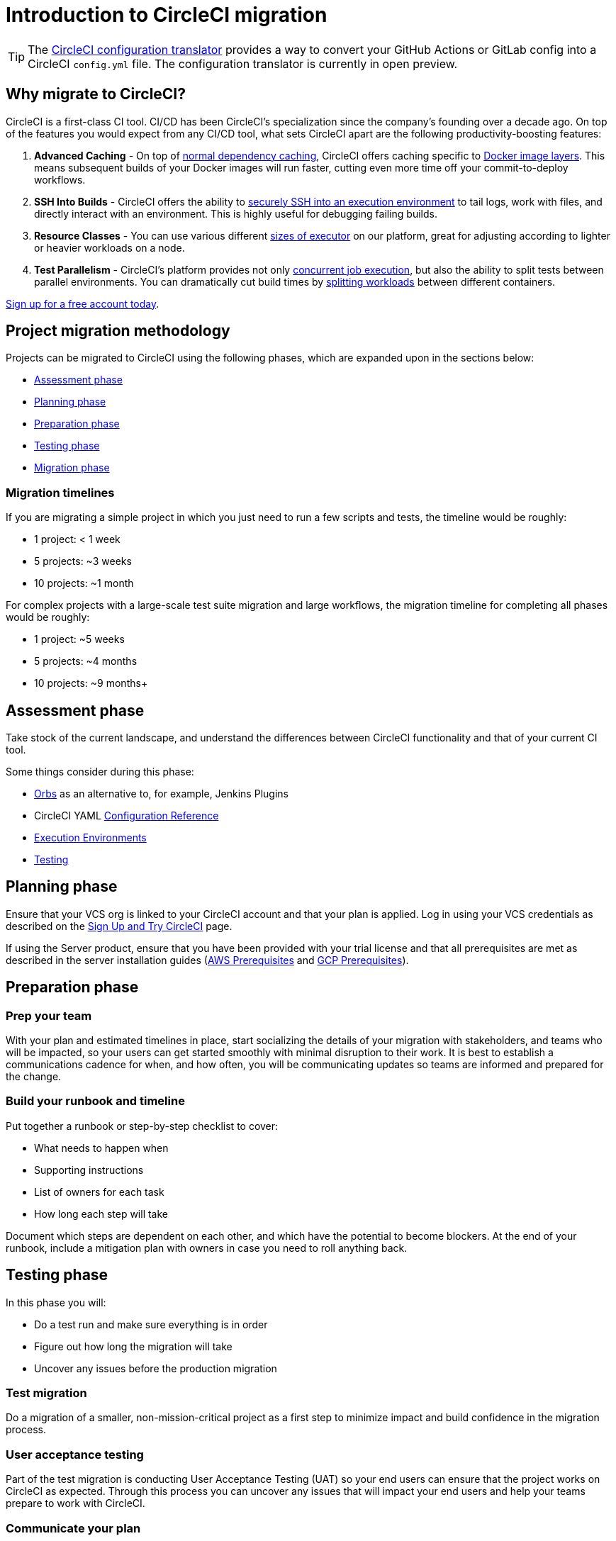 = Introduction to CircleCI migration
:page-platform: Cloud
:page-description: This document provides an overview of the stages required to migrate your CI/CD pipelines to CircleCI.
:icons: font
:experimental:

TIP: The link:https://circleci.com/developer/tools/configTranslator[CircleCI configuration translator] provides a way to convert your GitHub Actions or GitLab config into a CircleCI `config.yml` file. The configuration translator is currently in open preview.

[#why-migrate-to-circleci]
== Why migrate to CircleCI?

CircleCI is a first-class CI tool. CI/CD has been CircleCI's specialization since the company's founding over a decade ago. On top of the features you would expect from any CI/CD tool, what sets CircleCI apart are the following productivity-boosting features:

. **Advanced Caching** - On top of xref:optimize:caching.adoc#full-example-of-saving-and-restoring-cache[normal dependency caching], CircleCI offers caching specific to xref:optimize:docker-layer-caching.adoc#[Docker image layers]. This means subsequent builds of your Docker images will run faster, cutting even more time off your commit-to-deploy workflows.
. **SSH Into Builds** - CircleCI offers the ability to xref:execution-managed:ssh-access-jobs.adoc#[securely SSH into an execution environment] to tail logs, work with files, and directly interact with an environment. This is highly useful for debugging failing builds.
. **Resource Classes** - You can use various different xref:optimize:optimizations.adoc#resource-class[sizes of executor] on our platform, great for adjusting according to lighter or heavier workloads on a node.
. **Test Parallelism** - CircleCI's platform provides not only xref:optimize:concurrency.adoc#[concurrent job execution], but also the ability to split tests between parallel environments. You can dramatically cut build times by xref:optimize:parallelism-faster-jobs.adoc#how-test-splitting-works[splitting workloads] between different containers.

https://circleci.com/signup/[Sign up for a free account today].

[#project-migration-methodology]
== Project migration methodology

Projects can be migrated to CircleCI using the following phases, which are expanded upon in the sections below:

- <<assessment-phase>>
- <<planning-phase>>
- <<preparation-phase>>
- <<testing-phase>>
- <<migration-phase>>

[#migration-timelines]
=== Migration timelines

If you are migrating a simple project in which you just need to run a few scripts and tests, the timeline would be roughly:

-   1 project: < 1 week
-   5 projects: ~3 weeks
-   10 projects: ~1 month

For complex projects with a large-scale test suite migration and large workflows, the migration timeline for completing all phases would be roughly:

-   1 project: ~5 weeks
-   5 projects: ~4 months
-   10 projects: ~9 months+

[#assessment-phase]
== Assessment phase

Take stock of the current landscape, and understand the differences between CircleCI functionality and that of your current CI tool.

Some things consider during this phase:

- xref:orbs:use:orb-intro.adoc#[Orbs] as an alternative to, for example, Jenkins Plugins
- CircleCI YAML xref:reference:ROOT:configuration-reference.adoc#[Configuration Reference]
- xref:execution-managed:executor-intro.adoc#[Execution Environments]
- xref:test:collect-test-data.adoc#[Testing]

[#planning-phase]
==  Planning phase

Ensure that your VCS org is linked to your CircleCI account and that your plan is applied. Log in using your VCS credentials as described on the xref:getting-started:first-steps.adoc#[Sign Up and Try CircleCI] page.

If using the Server product, ensure that you have been provided with your trial license and that all prerequisites are met as described in the server installation guides (xref:server-admin:installation:phase-1-aws-prerequisites.adoc#[AWS Prerequisites] and xref:server-admin:installation:phase-1-gcp-prerequisites.adoc#[GCP Prerequisites]).

[#preparation-phase]
== Preparation phase

[#prep-your-team]
=== Prep your team

With your plan and estimated timelines in place, start socializing the details of your migration with stakeholders, and teams who will be impacted, so your users can get started smoothly with minimal disruption to their work. It is best to establish a communications cadence for when, and how often, you will be communicating updates so teams are informed and prepared for the change.

[#build-your-runbook-and-timeline]
=== Build your runbook and timeline

Put together a runbook or step-by-step checklist to cover:

* What needs to happen when
* Supporting instructions
* List of owners for each task
* How long each step will take

Document which steps are dependent on each other, and which have the potential to become blockers. At the end of your runbook, include a mitigation plan with owners in case you need to roll anything back.

[#testing-phase]
== Testing phase

In this phase you will:

* Do a test run and make sure everything is in order
* Figure out how long the migration will take
* Uncover any issues before the production migration

[#test-migration]
=== Test migration

Do a migration of a smaller, non-mission-critical project as a first step to minimize impact and build confidence in the migration process.

[#user-acceptance-testing]
=== User acceptance testing

Part of the test migration is conducting User Acceptance Testing (UAT) so your end users can ensure that the project works on CircleCI as expected. Through this process you can uncover any issues that will impact your end users and help your teams prepare to work with CircleCI.

[#communicate-your-plan]
=== Communicate your plan

With final timelines and owners in place, communicate the official plan to your organization. Things to include in your communications are:

-   When the migration will occur
-   Details of downtime users can expect
-   Ask end users to avoid changing anything during the transition
-   Detail what will happen to the current CI solution after migrating, for example, will it still be accessible or readable?
-  Details of what CircleCI onboarding materials are available

Keep in mind that there may be issues that occur during the migration that you need to troubleshoot, so call out an adjustment period to your end users to get everything cleaned up and working as planned.

[#migration-phase]
== Migration phase

In this phase you will resolve any last-minute issues, run your project migration, and move your users and data over to CircleCI. Be sure you have completed the plan, prep and test phases before beginning this phase.

[#next-steps]
== Next steps

In the following sections we provide helpful guides and tips for migrating your CI/CD pipelines to CircleCI.

* xref:migrating-from-aws.adoc#[Migrate from AWS]
* xref:migrating-from-azuredevops.adoc#[Migrate from Azure DevOps]
* xref:migrating-from-buildkite.adoc#[Migrate from Buildkite]
* xref:migrating-from-gitlab.adoc#[Migrate from GitLab]
* xref:migrating-from-github.adoc#[Migrate from GitHub Actions]
* xref:migrating-from-jenkins.adoc#[Migrate from Jenkins]
* xref:migrating-from-teamcity.adoc#[Migrate from TeamCity]
* xref:migrating-from-travis.adoc#[Migrate from Travis CI]
